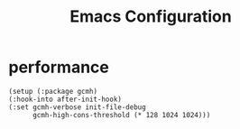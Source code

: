 #+TITLE: Emacs Configuration
* performance
#+begin_src
  (setup (:package gcmh)
  (:hook-into after-init-hook)
  (:set gcmh-verbose init-file-debug
        gcmh-high-cons-threshold (* 128 1024 1024)))
#+end_src
